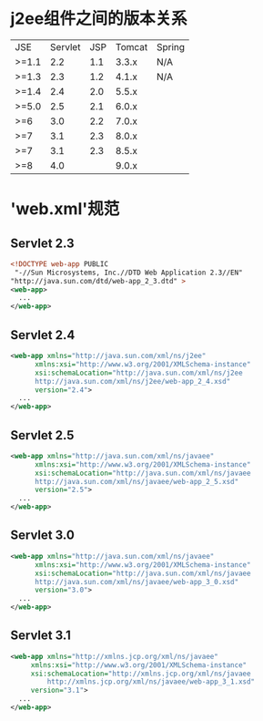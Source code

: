 * j2ee组件之间的版本关系
| JSE   | Servlet | JSP | Tomcat | Spring |
| >=1.1 |     2.2 | 1.1 |  3.3.x | N/A    |
| >=1.3 |     2.3 | 1.2 |  4.1.x | N/A    |
| >=1.4 |     2.4 | 2.0 |  5.5.x |        |
| >=5.0 |     2.5 | 2.1 |  6.0.x |        |
| >=6   |     3.0 | 2.2 |  7.0.x |        |
| >=7   |     3.1 | 2.3 |  8.0.x |        |
| >=7   |     3.1 | 2.3 |  8.5.x |        |
| >=8   |     4.0 |     |  9.0.x |        |

* 'web.xml'规范   
** Servlet 2.3
#+BEGIN_SRC xml
  <!DOCTYPE web-app PUBLIC
   "-//Sun Microsystems, Inc.//DTD Web Application 2.3//EN"
  "http://java.sun.com/dtd/web-app_2_3.dtd" >
  <web-app>
    ...
  </web-app>
#+END_SRC

** Servlet 2.4
#+BEGIN_SRC xml
  <web-app xmlns="http://java.sun.com/xml/ns/j2ee"
		xmlns:xsi="http://www.w3.org/2001/XMLSchema-instance"
		xsi:schemaLocation="http://java.sun.com/xml/ns/j2ee
		http://java.sun.com/xml/ns/j2ee/web-app_2_4.xsd"
		version="2.4">
    ...
  </web-app>
#+END_SRC

** Servlet 2.5
#+BEGIN_SRC xml
  <web-app xmlns="http://java.sun.com/xml/ns/javaee"
		xmlns:xsi="http://www.w3.org/2001/XMLSchema-instance"
		xsi:schemaLocation="http://java.sun.com/xml/ns/javaee
		http://java.sun.com/xml/ns/javaee/web-app_2_5.xsd"
		version="2.5">
    ...
  </web-app>
#+END_SRC

** Servlet 3.0
#+BEGIN_SRC xml
  <web-app xmlns="http://java.sun.com/xml/ns/javaee"
		xmlns:xsi="http://www.w3.org/2001/XMLSchema-instance"
		xsi:schemaLocation="http://java.sun.com/xml/ns/javaee
		http://java.sun.com/xml/ns/javaee/web-app_3_0.xsd"
		version="3.0">
    ...
  </web-app>
#+END_SRC
** Servlet 3.1
#+BEGIN_SRC xml
  <web-app xmlns="http://xmlns.jcp.org/xml/ns/javaee"
	   xmlns:xsi="http://www.w3.org/2001/XMLSchema-instance"
	   xsi:schemaLocation="http://xmlns.jcp.org/xml/ns/javaee
		   http://xmlns.jcp.org/xml/ns/javaee/web-app_3_1.xsd"
	   version="3.1">
    ...
  </web-app>
#+END_SRC
